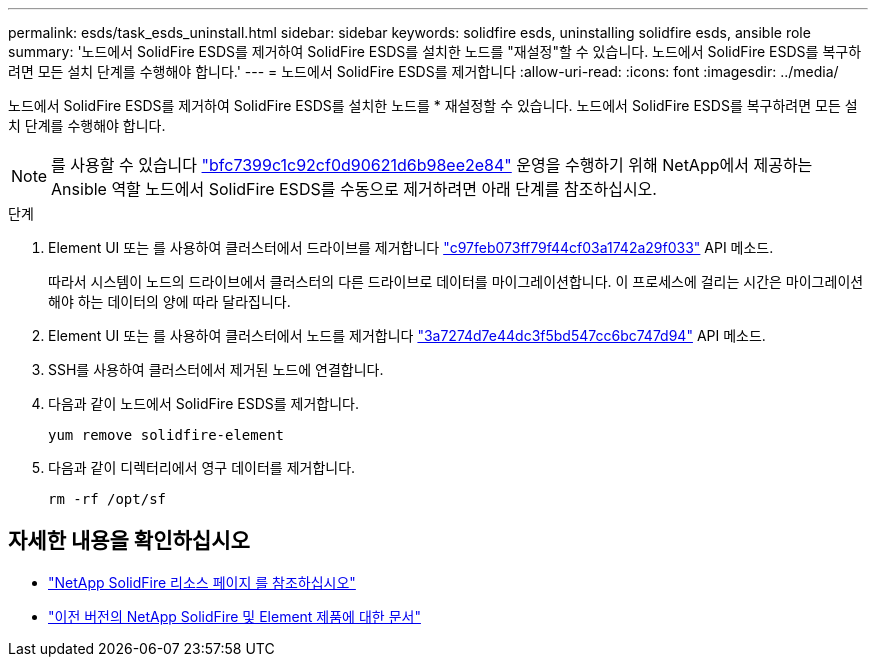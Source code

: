 ---
permalink: esds/task_esds_uninstall.html 
sidebar: sidebar 
keywords: solidfire esds, uninstalling solidfire esds, ansible role 
summary: '노드에서 SolidFire ESDS를 제거하여 SolidFire ESDS를 설치한 노드를 "재설정"할 수 있습니다. 노드에서 SolidFire ESDS를 복구하려면 모든 설치 단계를 수행해야 합니다.' 
---
= 노드에서 SolidFire ESDS를 제거합니다
:allow-uri-read: 
:icons: font
:imagesdir: ../media/


[role="lead"]
노드에서 SolidFire ESDS를 제거하여 SolidFire ESDS를 설치한 노드를 * 재설정할 수 있습니다. 노드에서 SolidFire ESDS를 복구하려면 모든 설치 단계를 수행해야 합니다.


NOTE: 를 사용할 수 있습니다 link:https://github.com/NetApp-Automation/nar_solidfire_sds_uninstall["bfc7399c1c92cf0d90621d6b98ee2e84"^] 운영을 수행하기 위해 NetApp에서 제공하는 Ansible 역할 노드에서 SolidFire ESDS를 수동으로 제거하려면 아래 단계를 참조하십시오.

.단계
. Element UI 또는 를 사용하여 클러스터에서 드라이브를 제거합니다 https://docs.netapp.com/us-en/element-software/docs/api/reference_element_api_removedrives.html["c97feb073ff79f44cf03a1742a29f033"^] API 메소드.
+
따라서 시스템이 노드의 드라이브에서 클러스터의 다른 드라이브로 데이터를 마이그레이션합니다. 이 프로세스에 걸리는 시간은 마이그레이션해야 하는 데이터의 양에 따라 달라집니다.

. Element UI 또는 를 사용하여 클러스터에서 노드를 제거합니다 https://docs.netapp.com/us-en/element-software/docs/api/reference_element_api_removenodes.html["3a7274d7e44dc3f5bd547cc6bc747d94"^] API 메소드.
. SSH를 사용하여 클러스터에서 제거된 노드에 연결합니다.
. 다음과 같이 노드에서 SolidFire ESDS를 제거합니다.
+
[listing]
----
yum remove solidfire-element
----
. 다음과 같이 디렉터리에서 영구 데이터를 제거합니다.
+
[listing]
----
rm -rf /opt/sf
----




== 자세한 내용을 확인하십시오

* https://www.netapp.com/data-storage/solidfire/documentation/["NetApp SolidFire 리소스 페이지 를 참조하십시오"^]
* https://docs.netapp.com/sfe-122/topic/com.netapp.ndc.sfe-vers/GUID-B1944B0E-B335-4E0B-B9F1-E960BF32AE56.html["이전 버전의 NetApp SolidFire 및 Element 제품에 대한 문서"^]

